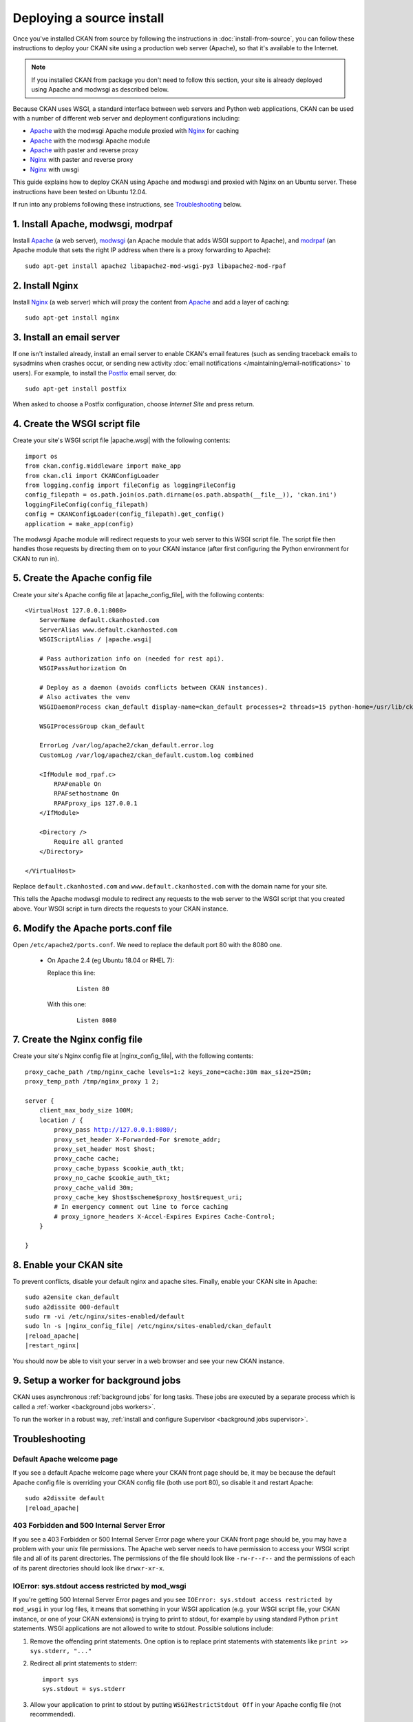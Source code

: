 ==========================
Deploying a source install
==========================

Once you've installed CKAN from source by following the instructions in
:doc:`install-from-source`, you can follow these instructions to deploy
your CKAN site using a production web server (Apache), so that it's available
to the Internet.

.. note::

   If you installed CKAN from package you don't need to follow this section,
   your site is already deployed using Apache and modwsgi as described below.

Because CKAN uses WSGI, a standard interface between web servers and Python web
applications, CKAN can be used with a number of different web server and
deployment configurations including:

* Apache_ with the modwsgi Apache module proxied with Nginx_ for caching
* Apache_ with the modwsgi Apache module
* Apache_ with paster and reverse proxy
* Nginx_ with paster and reverse proxy
* Nginx_ with uwsgi

.. _Apache: http://httpd.apache.org/
.. _Nginx: http://nginx.org/

This guide explains how to deploy CKAN using Apache and modwsgi and proxied
with Nginx on an Ubuntu server. These instructions have been tested on Ubuntu
12.04.

If run into any problems following these instructions, see `Troubleshooting`_
below.

-----------------------------------
1. Install Apache, modwsgi, modrpaf
-----------------------------------

Install Apache_ (a web server), modwsgi_ (an Apache module that adds WSGI
support to Apache), and modrpaf_ (an Apache module that sets the right IP
address when there is a proxy forwarding to Apache)::

  sudo apt-get install apache2 libapache2-mod-wsgi-py3 libapache2-mod-rpaf

.. _modwsgi: https://code.google.com/p/modwsgi/
.. _modrpaf: https://github.com/gnif/mod_rpaf

.. Note: For python 2 change this to:

   sudo apt-get install apache2 libapache2-mod-wsgi libapache2-mod-rpaf

----------------
2. Install Nginx
----------------

Install Nginx_ (a web server) which will proxy the content from Apache_ and add
a layer of caching::

    sudo apt-get install nginx

--------------------------
3. Install an email server
--------------------------

If one isn't installed already, install an email server to enable CKAN's email
features (such as sending traceback emails to sysadmins when crashes occur, or
sending new activity :doc:`email notifications </maintaining/email-notifications>`
to users). For example, to install the `Postfix <http://www.postfix.org/>`_
email server, do::

    sudo apt-get install postfix

When asked to choose a Postfix configuration, choose *Internet Site* and press
return.

.. _create-wsgi-script-file:

------------------------------
4. Create the WSGI script file
------------------------------

Create your site's WSGI script file |apache.wsgi| with the following
contents:

.. parsed-literal::

    import os
    from ckan.config.middleware import make_app
    from ckan.cli import CKANConfigLoader
    from logging.config import fileConfig as loggingFileConfig
    config_filepath = os.path.join(os.path.dirname(os.path.abspath(__file__)), 'ckan.ini')
    loggingFileConfig(config_filepath)
    config = CKANConfigLoader(config_filepath).get_config()
    application = make_app(config)

The modwsgi Apache module will redirect requests to your web server to this
WSGI script file. The script file then handles those requests by directing them
on to your CKAN instance (after first configuring the Python environment for
CKAN to run in).


--------------------------------
5. Create the Apache config file
--------------------------------

Create your site's Apache config file at |apache_config_file|, with the
following contents:

.. parsed-literal::

    <VirtualHost 127.0.0.1:8080>
        ServerName default.ckanhosted.com
        ServerAlias www.default.ckanhosted.com
        WSGIScriptAlias / |apache.wsgi|

        # Pass authorization info on (needed for rest api).
        WSGIPassAuthorization On

        # Deploy as a daemon (avoids conflicts between CKAN instances).
        # Also activates the venv
        WSGIDaemonProcess ckan_default display-name=ckan_default processes=2 threads=15 python-home=/usr/lib/ckan/default

        WSGIProcessGroup ckan_default

        ErrorLog /var/log/apache2/ckan_default.error.log
        CustomLog /var/log/apache2/ckan_default.custom.log combined

        <IfModule mod_rpaf.c>
            RPAFenable On
            RPAFsethostname On
            RPAFproxy_ips 127.0.0.1
        </IfModule>

        <Directory />
            Require all granted
        </Directory>

    </VirtualHost>

Replace ``default.ckanhosted.com`` and ``www.default.ckanhosted.com`` with the
domain name for your site.

This tells the Apache modwsgi module to redirect any requests to the web server
to the WSGI script that you created above. Your WSGI script in turn directs the
requests to your CKAN instance.

------------------------------------
6. Modify the Apache ports.conf file
------------------------------------

Open ``/etc/apache2/ports.conf``. We need to replace the default port 80 with the 8080 one.


   - On Apache 2.4 (eg Ubuntu 18.04 or RHEL 7):

     Replace this line:

        .. parsed-literal::

            Listen 80

     With this one:

        .. parsed-literal::

            Listen 8080


-------------------------------
7. Create the Nginx config file
-------------------------------

Create your site's Nginx config file at |nginx_config_file|, with the
following contents:

.. parsed-literal::

    proxy_cache_path /tmp/nginx_cache levels=1:2 keys_zone=cache:30m max_size=250m;
    proxy_temp_path /tmp/nginx_proxy 1 2;

    server {
        client_max_body_size 100M;
        location / {
            proxy_pass http://127.0.0.1:8080/;
            proxy_set_header X-Forwarded-For $remote_addr;
            proxy_set_header Host $host;
            proxy_cache cache;
            proxy_cache_bypass $cookie_auth_tkt;
            proxy_no_cache $cookie_auth_tkt;
            proxy_cache_valid 30m;
            proxy_cache_key $host$scheme$proxy_host$request_uri;
            # In emergency comment out line to force caching
            # proxy_ignore_headers X-Accel-Expires Expires Cache-Control;
        }

    }


------------------------
8. Enable your CKAN site
------------------------

To prevent conflicts, disable your default nginx and apache sites.  Finally, enable your CKAN site in Apache:

.. parsed-literal::

    sudo a2ensite ckan_default
    sudo a2dissite 000-default
    sudo rm -vi /etc/nginx/sites-enabled/default
    sudo ln -s |nginx_config_file| /etc/nginx/sites-enabled/ckan_default
    |reload_apache|
    |restart_nginx|

You should now be able to visit your server in a web browser and see your new
CKAN instance.


--------------------------------------
9. Setup a worker for background jobs
--------------------------------------
CKAN uses asynchronous :ref:`background jobs` for long tasks. These jobs are
executed by a separate process which is called a :ref:`worker <background jobs
workers>`.

To run the worker in a robust way, :ref:`install and configure Supervisor
<background jobs supervisor>`.


---------------
Troubleshooting
---------------

Default Apache welcome page
===========================

If you see a default Apache welcome page where your CKAN front page should be,
it may be because the default Apache config file is overriding your CKAN config
file (both use port 80), so disable it and restart Apache:

.. parsed-literal::

    sudo a2dissite default
    |reload_apache|

403 Forbidden and 500 Internal Server Error
===========================================

If you see a 403 Forbidden or 500 Internal Server Error page where your CKAN
front page should be, you may have a problem with your unix file permissions.
The Apache web server needs to have permission to access your WSGI script file
and all of its parent directories. The permissions of the file should look
like ``-rw-r--r--`` and the permissions of each of its parent directories
should look like ``drwxr-xr-x``.

IOError: sys.stdout access restricted by mod_wsgi
=================================================

If you're getting 500 Internal Server Error pages and you see ``IOError:
sys.stdout access restricted by mod_wsgi`` in your log files, it means that
something in your WSGI application (e.g. your WSGI script file, your CKAN
instance, or one of your CKAN extensions) is trying to print to stdout, for
example by using standard Python ``print`` statements. WSGI applications are
not allowed to write to stdout. Possible solutions include:

1. Remove the offending print statements. One option is to replace print
   statements with statements like ``print >> sys.stderr, "..."``

2. Redirect all print statements to stderr::

    import sys
    sys.stdout = sys.stderr

3. Allow your application to print to stdout by putting ``WSGIRestrictStdout Off`` in your Apache config file (not recommended).

Also see https://code.google.com/p/modwsgi/wiki/ApplicationIssues

Log files
=========

In general, if it's not working look in the log files in ``/var/log/apache2``
for error messages. ``ckan_default.error.log`` should be particularly
interesting.

modwsgi wiki
============

Some pages on the modwsgi wiki have some useful information for troubleshooting modwsgi problems:

* https://code.google.com/p/modwsgi/wiki/ApplicationIssues
* http://code.google.com/p/modwsgi/wiki/DebuggingTechniques
* http://code.google.com/p/modwsgi/wiki/QuickConfigurationGuide
* http://code.google.com/p/modwsgi/wiki/ConfigurationGuidelines
* http://code.google.com/p/modwsgi/wiki/FrequentlyAskedQuestions
* http://code.google.com/p/modwsgi/wiki/ConfigurationIssues

.. _deployment-changes-for-ckan-2.9:

-------------------------------
Deployment changes for CKAN 2.9
-------------------------------

This section describes how to update your deployment for CKAN 2.9 or later, if
you have an existing deployment of CKAN 2.8 or earlier. This is necessary,
whether you continue running CKAN on Python 2 or Python 3, because the WSGI
entry point for running CKAN has changed. If your existing deployment is
different to that described in the `official CKAN 2.8 deployment instructions
<https://docs.ckan.org/en/2.8/maintaining/installing/deployment.html>`_
(apache2 + mod_wsgi + nginx) then you'll need to adapt these instructions to
your setup.

1. We now recommend you activate the Python virtual environment in a different
place, compared to earlier CKAN versions. Activation is now done in the Apache
mod_wsgi config. To achieve this, edit |apache_config_file| and change the
WSGIDaemonProcess to include the ``python-home`` parameter::

    WSGIDaemonProcess ckan_default display-name=ckan_default processes=2 threads=15 python-home=/usr/lib/ckan/default

(In CKAN 2.8.x and earlier, the virtual environment was activated in the WSGI
script file.)

2. The WSGI script file needs replacing because the WSGI entrypoint for CKAN
has `changed <https://github.com/ckan/ckan/issues/4802>`_. Back-up your
existing |apache.wsgi| file and then replace it with the new version defined
above - see: :ref:`create-wsgi-script-file`

3. If/when you are switching from running CKAN with Python 2 to Python 3,
you'll need to switch to the Python 3 version of the Apache WSGI module:

.. parsed-literal::

    sudo apt-get remove libapache2-mod-wsgi
    sudo apt-get install libapache2-mod-wsgi-py3
    |reload_apache|
